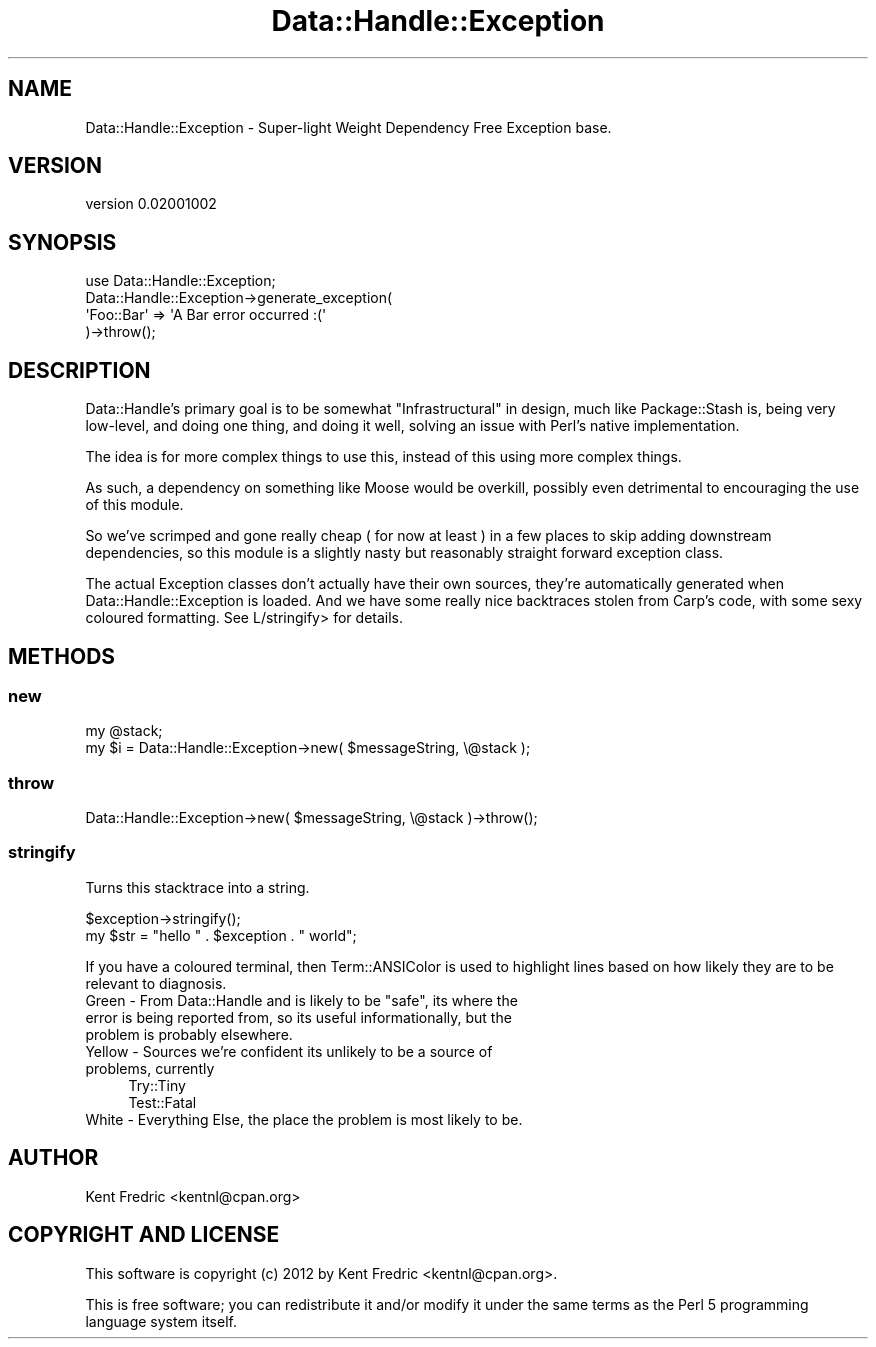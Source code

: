 .\" Automatically generated by Pod::Man 2.26 (Pod::Simple 3.22)
.\"
.\" Standard preamble:
.\" ========================================================================
.de Sp \" Vertical space (when we can't use .PP)
.if t .sp .5v
.if n .sp
..
.de Vb \" Begin verbatim text
.ft CW
.nf
.ne \\$1
..
.de Ve \" End verbatim text
.ft R
.fi
..
.\" Set up some character translations and predefined strings.  \*(-- will
.\" give an unbreakable dash, \*(PI will give pi, \*(L" will give a left
.\" double quote, and \*(R" will give a right double quote.  \*(C+ will
.\" give a nicer C++.  Capital omega is used to do unbreakable dashes and
.\" therefore won't be available.  \*(C` and \*(C' expand to `' in nroff,
.\" nothing in troff, for use with C<>.
.tr \(*W-
.ds C+ C\v'-.1v'\h'-1p'\s-2+\h'-1p'+\s0\v'.1v'\h'-1p'
.ie n \{\
.    ds -- \(*W-
.    ds PI pi
.    if (\n(.H=4u)&(1m=24u) .ds -- \(*W\h'-12u'\(*W\h'-12u'-\" diablo 10 pitch
.    if (\n(.H=4u)&(1m=20u) .ds -- \(*W\h'-12u'\(*W\h'-8u'-\"  diablo 12 pitch
.    ds L" ""
.    ds R" ""
.    ds C` ""
.    ds C' ""
'br\}
.el\{\
.    ds -- \|\(em\|
.    ds PI \(*p
.    ds L" ``
.    ds R" ''
.    ds C`
.    ds C'
'br\}
.\"
.\" Escape single quotes in literal strings from groff's Unicode transform.
.ie \n(.g .ds Aq \(aq
.el       .ds Aq '
.\"
.\" If the F register is turned on, we'll generate index entries on stderr for
.\" titles (.TH), headers (.SH), subsections (.SS), items (.Ip), and index
.\" entries marked with X<> in POD.  Of course, you'll have to process the
.\" output yourself in some meaningful fashion.
.\"
.\" Avoid warning from groff about undefined register 'F'.
.de IX
..
.nr rF 0
.if \n(.g .if rF .nr rF 1
.if (\n(rF:(\n(.g==0)) \{
.    if \nF \{
.        de IX
.        tm Index:\\$1\t\\n%\t"\\$2"
..
.        if !\nF==2 \{
.            nr % 0
.            nr F 2
.        \}
.    \}
.\}
.rr rF
.\"
.\" Accent mark definitions (@(#)ms.acc 1.5 88/02/08 SMI; from UCB 4.2).
.\" Fear.  Run.  Save yourself.  No user-serviceable parts.
.    \" fudge factors for nroff and troff
.if n \{\
.    ds #H 0
.    ds #V .8m
.    ds #F .3m
.    ds #[ \f1
.    ds #] \fP
.\}
.if t \{\
.    ds #H ((1u-(\\\\n(.fu%2u))*.13m)
.    ds #V .6m
.    ds #F 0
.    ds #[ \&
.    ds #] \&
.\}
.    \" simple accents for nroff and troff
.if n \{\
.    ds ' \&
.    ds ` \&
.    ds ^ \&
.    ds , \&
.    ds ~ ~
.    ds /
.\}
.if t \{\
.    ds ' \\k:\h'-(\\n(.wu*8/10-\*(#H)'\'\h"|\\n:u"
.    ds ` \\k:\h'-(\\n(.wu*8/10-\*(#H)'\`\h'|\\n:u'
.    ds ^ \\k:\h'-(\\n(.wu*10/11-\*(#H)'^\h'|\\n:u'
.    ds , \\k:\h'-(\\n(.wu*8/10)',\h'|\\n:u'
.    ds ~ \\k:\h'-(\\n(.wu-\*(#H-.1m)'~\h'|\\n:u'
.    ds / \\k:\h'-(\\n(.wu*8/10-\*(#H)'\z\(sl\h'|\\n:u'
.\}
.    \" troff and (daisy-wheel) nroff accents
.ds : \\k:\h'-(\\n(.wu*8/10-\*(#H+.1m+\*(#F)'\v'-\*(#V'\z.\h'.2m+\*(#F'.\h'|\\n:u'\v'\*(#V'
.ds 8 \h'\*(#H'\(*b\h'-\*(#H'
.ds o \\k:\h'-(\\n(.wu+\w'\(de'u-\*(#H)/2u'\v'-.3n'\*(#[\z\(de\v'.3n'\h'|\\n:u'\*(#]
.ds d- \h'\*(#H'\(pd\h'-\w'~'u'\v'-.25m'\f2\(hy\fP\v'.25m'\h'-\*(#H'
.ds D- D\\k:\h'-\w'D'u'\v'-.11m'\z\(hy\v'.11m'\h'|\\n:u'
.ds th \*(#[\v'.3m'\s+1I\s-1\v'-.3m'\h'-(\w'I'u*2/3)'\s-1o\s+1\*(#]
.ds Th \*(#[\s+2I\s-2\h'-\w'I'u*3/5'\v'-.3m'o\v'.3m'\*(#]
.ds ae a\h'-(\w'a'u*4/10)'e
.ds Ae A\h'-(\w'A'u*4/10)'E
.    \" corrections for vroff
.if v .ds ~ \\k:\h'-(\\n(.wu*9/10-\*(#H)'\s-2\u~\d\s+2\h'|\\n:u'
.if v .ds ^ \\k:\h'-(\\n(.wu*10/11-\*(#H)'\v'-.4m'^\v'.4m'\h'|\\n:u'
.    \" for low resolution devices (crt and lpr)
.if \n(.H>23 .if \n(.V>19 \
\{\
.    ds : e
.    ds 8 ss
.    ds o a
.    ds d- d\h'-1'\(ga
.    ds D- D\h'-1'\(hy
.    ds th \o'bp'
.    ds Th \o'LP'
.    ds ae ae
.    ds Ae AE
.\}
.rm #[ #] #H #V #F C
.\" ========================================================================
.\"
.IX Title "Data::Handle::Exception 3"
.TH Data::Handle::Exception 3 "2012-08-11" "perl v5.16.0" "User Contributed Perl Documentation"
.\" For nroff, turn off justification.  Always turn off hyphenation; it makes
.\" way too many mistakes in technical documents.
.if n .ad l
.nh
.SH "NAME"
Data::Handle::Exception \- Super\-light Weight Dependency Free Exception base.
.SH "VERSION"
.IX Header "VERSION"
version 0.02001002
.SH "SYNOPSIS"
.IX Header "SYNOPSIS"
.Vb 4
\&    use Data::Handle::Exception;
\&    Data::Handle::Exception\->generate_exception(
\&        \*(AqFoo::Bar\*(Aq => \*(AqA Bar error occurred :(\*(Aq
\&    )\->throw();
.Ve
.SH "DESCRIPTION"
.IX Header "DESCRIPTION"
Data::Handle's primary goal is to be somewhat \*(L"Infrastructural\*(R" in design, much like Package::Stash is, being very low-level, and doing one thing, and doing it well, solving an issue with Perl's native implementation.
.PP
The idea is for more complex things to use this, instead of this using more complex things.
.PP
As such, a dependency on something like Moose would be overkill, possibly even detrimental to encouraging the use of this module.
.PP
So we've scrimped and gone really cheap ( for now at least ) in a few places to skip adding downstream dependencies, so this module is a slightly nasty but reasonably straight forward exception class.
.PP
The actual Exception classes don't actually have their own sources, they're automatically generated when Data::Handle::Exception is loaded.
And we have some really nice backtraces stolen from Carp's code, with some sexy coloured formatting. See L/stringify> for details.
.SH "METHODS"
.IX Header "METHODS"
.SS "new"
.IX Subsection "new"
.Vb 2
\&    my @stack;
\&    my $i = Data::Handle::Exception\->new(  $messageString, \e@stack );
.Ve
.SS "throw"
.IX Subsection "throw"
.Vb 1
\&    Data::Handle::Exception\->new(  $messageString, \e@stack )\->throw();
.Ve
.SS "stringify"
.IX Subsection "stringify"
Turns this stacktrace into a string.
.PP
.Vb 1
\&    $exception\->stringify();
\&
\&    my $str = "hello " . $exception . " world";
.Ve
.PP
If you have a coloured terminal, then Term::ANSIColor is used to highlight lines based on how likely they are to be relevant to diagnosis.
.ie n .IP "Green \- From Data::Handle and is likely to be ""safe"", its where the error is being reported from, so its useful informationally, but the problem is probably elsewhere." 4
.el .IP "Green \- From Data::Handle and is likely to be ``safe'', its where the error is being reported from, so its useful informationally, but the problem is probably elsewhere." 4
.IX Item "Green - From Data::Handle and is likely to be safe, its where the error is being reported from, so its useful informationally, but the problem is probably elsewhere."
.PD 0
.IP "Yellow \- Sources we're confident its unlikely to be a source of problems, currently" 4
.IX Item "Yellow - Sources we're confident its unlikely to be a source of problems, currently"
.RS 4
.IP "Try::Tiny" 4
.IX Item "Try::Tiny"
.IP "Test::Fatal" 4
.IX Item "Test::Fatal"
.RE
.RS 4
.RE
.IP "White \- Everything Else, the place the problem is most likely to be." 4
.IX Item "White - Everything Else, the place the problem is most likely to be."
.PD
.SH "AUTHOR"
.IX Header "AUTHOR"
Kent Fredric <kentnl@cpan.org>
.SH "COPYRIGHT AND LICENSE"
.IX Header "COPYRIGHT AND LICENSE"
This software is copyright (c) 2012 by Kent Fredric <kentnl@cpan.org>.
.PP
This is free software; you can redistribute it and/or modify it under
the same terms as the Perl 5 programming language system itself.
